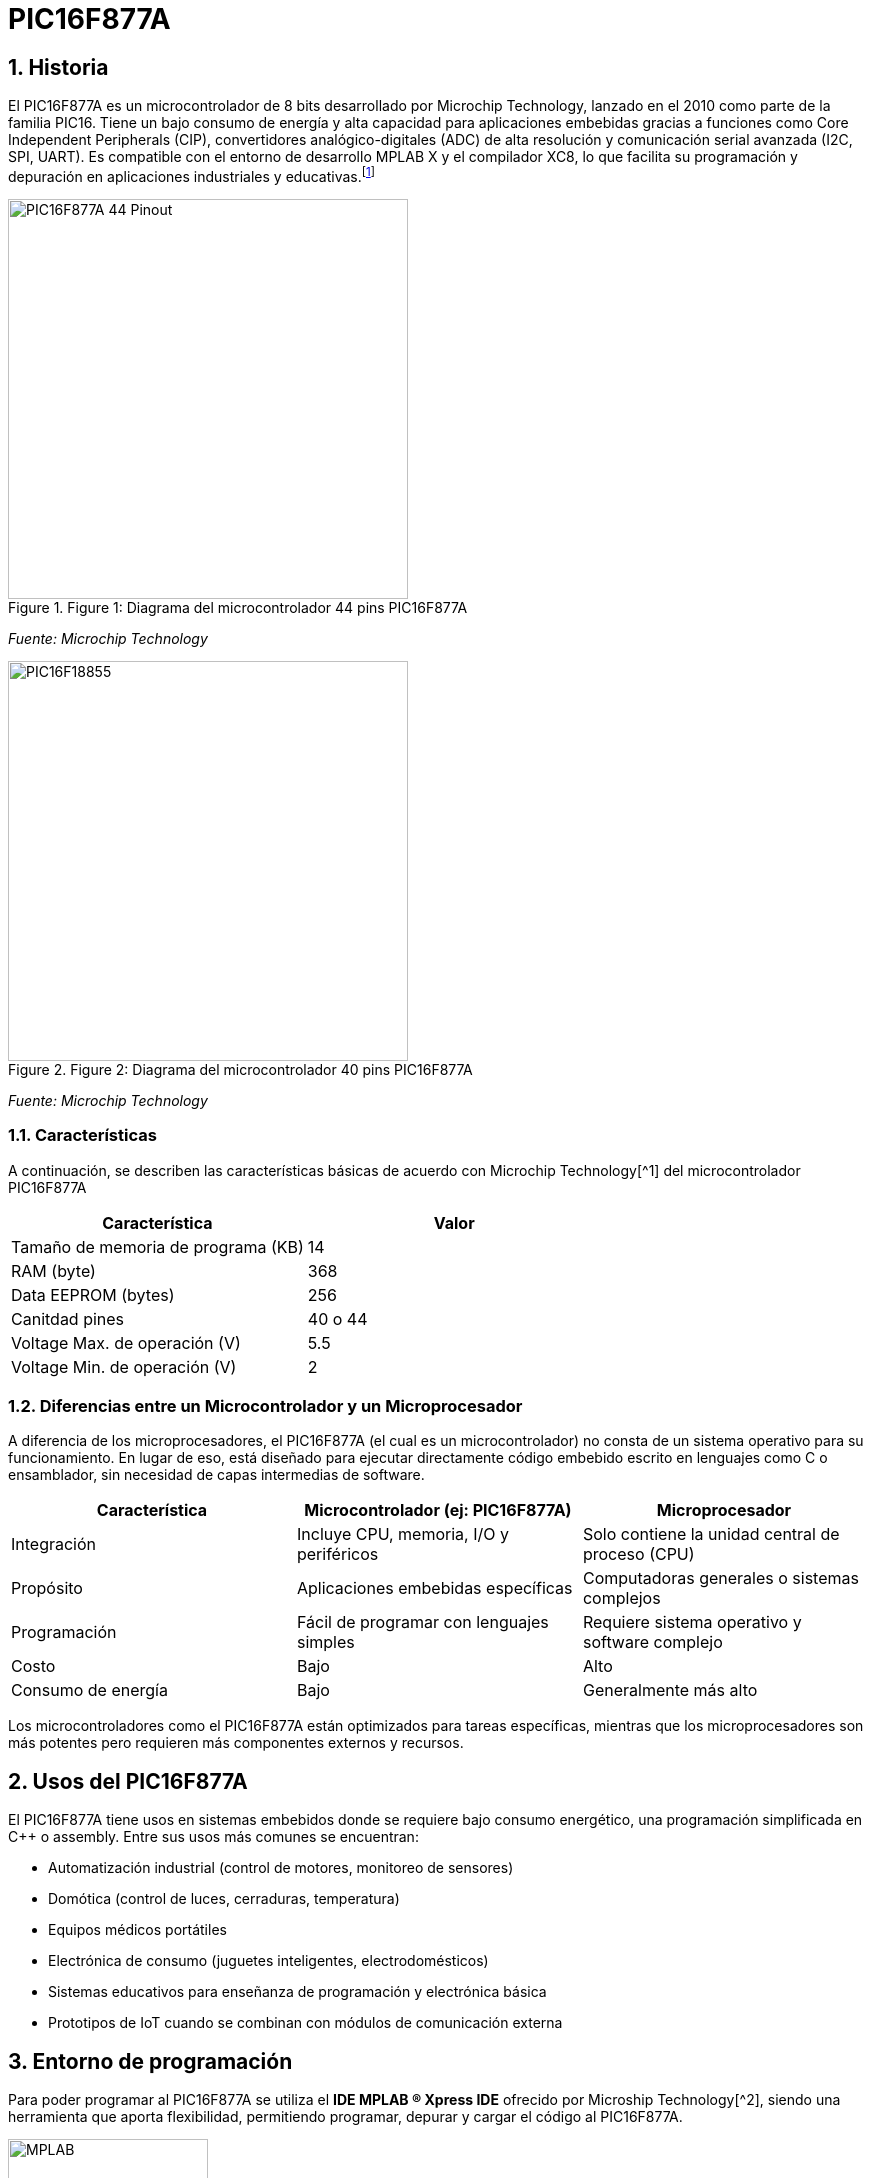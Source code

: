 = PIC16F877A

== 1. Historia
El PIC16F877A es un microcontrolador de 8 bits desarrollado por Microchip Technology, lanzado en el 2010 como parte de la familia PIC16. Tiene un bajo consumo de energía y alta capacidad para aplicaciones embebidas gracias a funciones como Core Independent Peripherals (CIP), convertidores analógico-digitales (ADC) de alta resolución y comunicación serial avanzada (I2C, SPI, UART). Es compatible con el entorno de desarrollo MPLAB X y el compilador XC8, lo que facilita su programación y depuración en aplicaciones industriales y educativas.footnote:[Manolis Agkopian, 2016. "pic-assembly-examples". https://github.com/magkopian/pic-assembly-examples/blob/master/led%20blink%20with%20TMR0%20and%20TMR1/TMR0_DELAY.asm]

.Figure 1: Diagrama del microcontrolador 44 pins PIC16F877A
image::https://raw.githubusercontent.com/omega4lpha/PIC16F877A/main/img/44pin.jpg[alt="PIC16F877A 44 Pinout", width=400]
_Fuente: Microchip Technology_

.Figure 2: Diagrama del microcontrolador 40 pins PIC16F877A
image::https://raw.githubusercontent.com/omega4lpha/PIC16F877A/main/img/40pin.jpg[alt="PIC16F18855", width=400]
_Fuente: Microchip Technology_

=== 1.1. Características
A continuación, se describen las características básicas de acuerdo con Microchip Technology[^1] del microcontrolador PIC16F877A

[cols="1,1", options="header"]
|===
| Característica                 | Valor
| Tamaño de memoria de programa (KB)       | 14
| RAM (byte)                     | 368
| Data EEPROM (bytes)            | 256
| Canitdad pines                     | 40 o 44
| Voltage Max. de operación (V)     | 5.5
| Voltage Min. de operación (V)     | 2
|===

=== 1.2. Diferencias entre un Microcontrolador y un Microprocesador
A diferencia de los microprocesadores, el PIC16F877A (el cual es un microcontrolador) no consta de un sistema operativo para su funcionamiento. En lugar de eso, está diseñado para ejecutar directamente código embebido escrito en lenguajes como C o ensamblador, sin necesidad de capas intermedias de software.

[cols="1,1,1", options="header"]
|===
| Característica               | Microcontrolador (ej: PIC16F877A) | Microprocesador
| Integración                 | Incluye CPU, memoria, I/O y periféricos | Solo contiene la unidad central de proceso (CPU)
| Propósito                   | Aplicaciones embebidas específicas | Computadoras generales o sistemas complejos
| Programación                | Fácil de programar con lenguajes simples | Requiere sistema operativo y software complejo
| Costo                       | Bajo | Alto
| Consumo de energía          | Bajo | Generalmente más alto
|===

Los microcontroladores como el PIC16F877A están optimizados para tareas específicas, mientras que los microprocesadores son más potentes pero requieren más componentes externos y recursos.

== 2. Usos del PIC16F877A
El PIC16F877A tiene usos en sistemas embebidos donde se requiere bajo consumo energético, una programación simplificada en C++ o assembly. Entre sus usos más comunes se encuentran:

* Automatización industrial (control de motores, monitoreo de sensores)
* Domótica (control de luces, cerraduras, temperatura)
* Equipos médicos portátiles
* Electrónica de consumo (juguetes inteligentes, electrodomésticos)
* Sistemas educativos para enseñanza de programación y electrónica básica
* Prototipos de IoT cuando se combinan con módulos de comunicación externa

== 3. Entorno de programación
Para poder programar al PIC16F877A se utiliza el **IDE MPLAB ® Xpress IDE** ofrecido por Microship Technology[^2], siendo una herramienta que aporta flexibilidad, permitiendo programar, depurar y cargar el código al PIC16F877A.

.Figure 3: Logo de MPLAB
image::https://raw.githubusercontent.com/omega4lpha/PIC16F877A/main/img/mplab.avif[alt="MPLAB", width=200]
_Fuente: Microchip Technology_

== 4. Ejemplos de Aplicación
Los ejemplos a demostrar en este informe son obtenidos del libro "Programación de microcontoladores PIC paso a paso"[^3] de Carlos Ruiz Zamarreño

=== 4.1. Control de un LED por pulsador
Dentro de MCC se crea el nombre del proyecto (menú File -> media de microcontroladores) con el nombre *LED PULSADOR*, luego en la ventasna Project Resources se asigna los terminales RA0 y RA5 como salida y entrada digital respectivamente, tal como muestra la figura 4.

.Figure 4: Asignación de terminales
image::https://raw.githubusercontent.com/omega4lpha/PIC16F877A/main/img/MCC_PINS.png[alt="MPLAB", width=400]
_Fuente: MPLAB Xpress_

.Figure 5: Cambio de nombre terminales
image::https://raw.githubusercontent.com/omega4lpha/PIC16F877A/main/img/rename.png[alt="Cambio_nombre_terminales", width=400]
_Fuente: MPLAB Xpress_

.Figure 6: Ajuste de reloj interno
image::https://raw.githubusercontent.com/omega4lpha/PIC16F877A/main/img/control.png[alt="clock_control", width=400]
_Fuente: MPLAB Xpress_

[source,c]
----
#include "mcc_generated_files/system/system.h"

/*
    Main application
*/

int main(void)
{
    SYSTEM_Initialize();
      while(1)
    {
        if(PULSADOR_GetValue()==0) LED0_Toggle();
    }    
}
----

.Codigo en assembly para una funcionalidad similar, según Agkopian [^4]:		    
[source,assembly]
----

;;;;;;;;;;;;;;;;;;;;;;;;;;;;;;;;;;;;;;;;;;;;;;;;;;;;;
;Copyright (c) 2013 Manolis Agkopian		    ;
;See the file LICENCE for copying permission.	    ;
;;;;;;;;;;;;;;;;;;;;;;;;;;;;;;;;;;;;;;;;;;;;;;;;;;;;;

	PROCESSOR '16F876A'
	INCLUDE <P16F876A.INC>

	__CONFIG _XT_OSC & _WDT_OFF & _PWRTE_OFF & _CP_OFF & _LVP_OFF & _BODEN_OFF

DL_CNT EQU 0x20 ;DELAY COUNTER: COUNTS THE INTERUPS FROM TMR0

	ORG 0x0000
	GOTO INIT
	ORG 0x0004
	GOTO TMR_CNT
	
INIT:
	BSF STATUS, RP0 ;SELECT BANK 01
	MOVLW B'11000111' ; PSA = 1/256 (THE TIMER WILL COUNT ONCE EVERY 256 CYCLES)
	MOVWF OPTION_REG ;AND USE INTERNAL INSTRUCTION CYCLE CLOCK
	
	BCF TRISB, 0 ;SET PB0 AS OUTPUT
	BCF STATUS, RP0 ;SELECT BANK 00
	
	BCF PORTB, 0
	
	MOVLW B'11100000' ;ENABLE TIMER 0 INTERUPT
	CLRF TMR0
	MOVWF INTCON
	
	MOVLW 0x0F ;256 * 256 * 15 = ABOUT 1S
	MOVWF DL_CNT ;SO WE SET THE DELAY COUNTER TO COUNT 15 INTERUPTS

MAIN:
	GOTO $ ;DO NOTHING, JUST WAIT FOR AN INTERUPT
	
TMR_CNT:
	BCF INTCON, GIE ;DISABLE ALL INTERUPTS
	BCF INTCON, TMR0IF ;CLEAR TMR0 OVERFLOW FLAG

	DECFSZ DL_CNT ;WHEN THE DELAY COUNTER BECOMES ZERO
	GOTO CONTINUE
	
	BTFSC PORTB, 0 ;THEN IF PB0 IS SET
	GOTO CLR_PB0 ;CLEAR IT
	
	BSF PORTB, 0 ;ELSE IF IS CLEARED, THEN SET IT
	GOTO CONTINUE_0
	
CLR_PB0:
	BCF PORTB, 0

CONTINUE_0:
	MOVLW 0x0F ;RESET THE DELAY COUNTER
	MOVWF DL_CNT
	
CONTINUE:
	BSF INTCON, GIE ;RENABLE THE INTERUPTS
	RETFIE
	
	END

----

.Figure 7: Ajuste CLC
image::https://raw.githubusercontent.com/omega4lpha/PIC16F877A/main/img/clc.png[alt="clc", width=400]
_Fuente: MPLAB Xpress_

== Conclusión
El microcontrolador PIC16F877A es una excelente opción para desarrolladores en busqueda de soluciones económicas y versátiles para sistemas embebidos. Sus periféricos integrados, bajo consumo de energía y facilidad de programación lo hacen ideal tanto para aplicaciones industriales como educativas.

== Referencias
[^1]: Microchip Technology, s.f. "PIC16F18855". https://www.microchip.com/en-us/product/pic16f18855#Overview
[^2]: Microchip Technology, s.f. "MPLAB® Xpress Cloud-Based IDE". https://www.microchip.com/en-us/tools-resources/develop/mplab-xpress
[^3]: Carlos Ruiz Camarreño, 2021. "Programación de microcontoladores PIC paso a paso". https://feriachilenadellibro.cl/producto/9786075387413-programacion-de-microcontroladores-pic-paso-a-paso/

